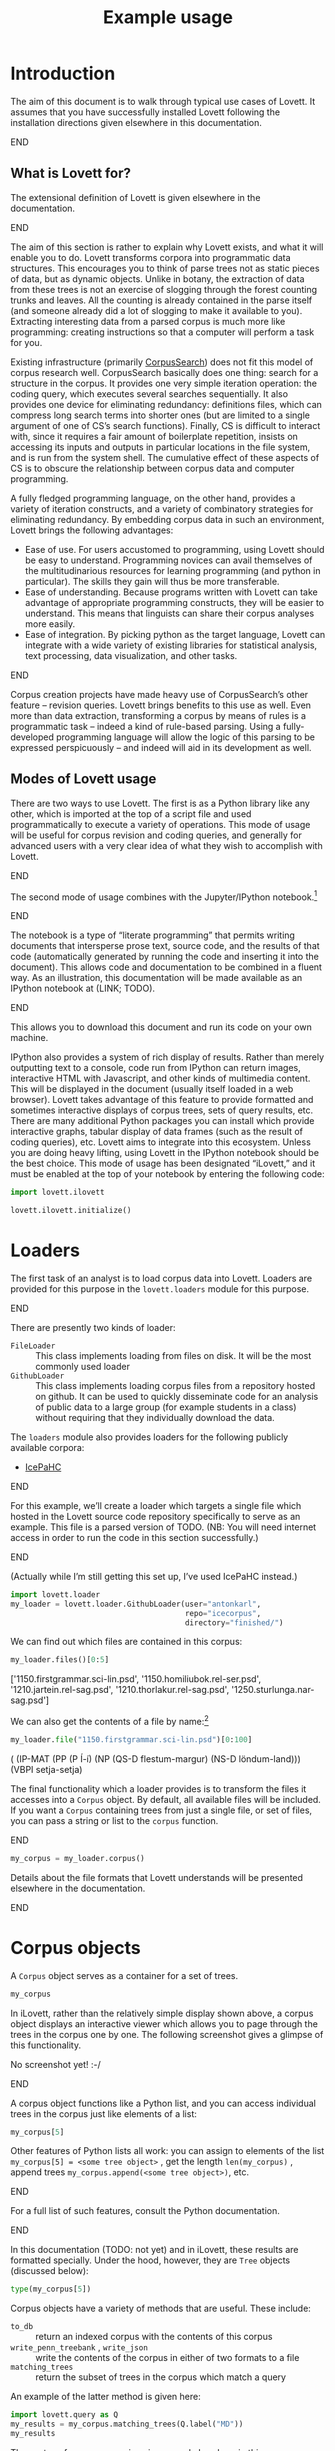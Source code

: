 #+title: Example usage

#+property: header-args:python :session *lovett-docs* :results raw :wrap result

* Notes                                                            :noexport:

** TODO code block situation in this document

(and in these documents generally)

- ob-ipython
- correct virtualenv
- ...

* Introduction

The aim of this document is to walk through typical use cases of Lovett.
It assumes that you have successfully installed Lovett following the installation directions given elsewhere in this documentation.
*************** TODO link                                          :noexport:
*************** END

** What is Lovett for?

The extensional definition of Lovett is given elsewhere in the documentation.
*************** TODO link                                          :noexport:
*************** END
The aim of this section is rather to explain why Lovett exists, and what it will enable you to do.
Lovett transforms corpora into programmatic data structures.
This encourages you to think of parse trees not as static pieces of data, but as dynamic objects.
Unlike in botany, the extraction of data from these trees is not an exercise of slogging through the forest counting trunks and leaves.
All the counting is already contained in the parse itself (and someone already did a lot of slogging to make it available to you).
Extracting interesting data from a parsed corpus is much more like programming: creating instructions so that a computer will perform a task for you.

Existing infrastructure (primarily [[http://corpussearch.sourceforge.net/][CorpusSearch]]) does not fit this model of corpus research well.
CorpusSearch basically does one thing: search for a structure in the corpus.
It provides one very simple iteration operation: the coding query, which executes several searches sequentially.
It also provides one device for eliminating redundancy: definitions files, which can compress long search terms into shorter ones (but are limited to a single argument of one of CS’s search functions).
Finally, CS is difficult to interact with, since it requires a fair amount of boilerplate repetition, insists on accessing its inputs and outputs in particular locations in the file system, and is run from the system shell.
The cumulative effect of these aspects of CS is to obscure the relationship between corpus data and computer programming.

A fully fledged programming language, on the other hand, provides a variety of iteration constructs, and a variety of combinatory strategies for eliminating redundancy.
By embedding corpus data in such an environment, Lovett brings the following advantages:
- Ease of use.
  For users accustomed to programming, using Lovett should be easy to understand.
  Programming novices can avail themselves of the multitudinarious resources for learning programming (and python in particular).
  The skills they gain will thus be more transferable.
- Ease of understanding.
  Because programs written with Lovett can take advantage of appropriate programming constructs, they will be easier to understand.
  This means that linguists can share their corpus analyses more easily.
- Ease of integration.
  By picking python as the target language, Lovett can integrate with a wide variety of existing libraries for statistical analysis, text processing, data visualization, and other tasks.

*************** TODO say more in this list?                        :noexport:
*************** END

Corpus creation projects have made heavy use of CorpusSearch’s other feature – revision queries.
Lovett brings benefits to this use as well.
Even more than data extraction, transforming a corpus by means of rules is a programmatic task – indeed a kind of rule-based parsing.
Using a fully-developed programming language will allow the logic of this parsing to be expressed perspicuously – and indeed will aid in its development as well.


** Modes of Lovett usage

There are two ways to use Lovett.
The first is as a Python library like any other, which is imported at the top of a script file and used programmatically to execute a variety of operations.
This mode of usage will be useful for corpus revision and coding queries, and generally for advanced users with a very clear idea of what they wish to accomplish with Lovett.
*************** TODO link to doc sections re: revision and coding  :noexport:
*************** END
The second mode of usage combines with the Jupyter/IPython notebook.[fn:c8aca2ee]
*************** TODO link to website                               :noexport:
*************** END
The notebook is a type of “literate programming” that permits writing documents that intersperse prose text, source code, and the results of that code (automatically generated by running the code and inserting it into the document).
This allows code and documentation to be combined in a fluent way.
As an illustration, this documentation will be made available as an IPython notebook at (LINK; TODO).
*************** TODO get link working                              :noexport:
*************** END
This allows you to download this document and run its code on your own machine.

IPython also provides a system of rich display of results.
Rather than merely outputting text to a console, code run from IPython can return images, interactive HTML with Javascript, and other kinds of multimedia content.
This will be displayed in the document (usually itself loaded in a web browser).
Lovett takes advantage of this feature to provide formatted and sometimes interactive displays of corpus trees, sets of query results, etc.
There are many additional Python packages you can install which provide interactive graphs, tabular display of data frames (such as the result of coding queries), etc.
Lovett aims to integrate into this ecosystem.
Unless you are doing heavy lifting, using Lovett in the IPython notebook should be the best choice.
This mode of usage has been designated “iLovett,” and it must be enabled at the top of your notebook by entering the following code:
#+begin_src python :eval no
import lovett.ilovett

lovett.ilovett.initialize()
#+end_src

[fn:c8aca2ee] The former name of the project is “IPython,” and this name is still likely to be most familiar.
The language-independent parts have been split into the Jupyter project, with the Python-specific code retaining the IPython moniker.
As Lovett is a Python project, this documentation in general will use the IPython name.

* Loaders

The first task of an analyst is to load corpus data into Lovett.
Loaders are provided for this purpose in the =lovett.loaders= module for this purpose.
*************** TODO loaders (pl) or loader (sg)?                  :noexport:
*************** END
There are presently two kinds of loader:

- =FileLoader= :: This class implements loading from files on disk.  It will be the most commonly used loader
- =GithubLoader= :: This class implements loading corpus files from a repository hosted on github.
  It can be used to quickly disseminate code for an analysis of public data to a large group (for example students in a class) without requiring that they individually download the data.

The =loaders= module also provides loaders for the following publicly available corpora:

- [[http://www.linguist.is/icelandic_treebank/Icelandic_Parsed_Historical_Corpus_(IcePaHC)][IcePaHC]]

*************** TODO get permission for mbe text from Tony         :noexport:
*************** END

For this example, we’ll create a loader which targets a single file which hosted in the Lovett source code repository specifically to serve as an example.
This file is a parsed version of TODO.
(NB: You will need internet access in order to run the code in this section successfully.)
*************** TODO get this working                              :noexport:
*************** END


(Actually while I’m still getting this set up, I’ve used IcePaHC instead.)

#+begin_src python :exports code
import lovett.loader
my_loader = lovett.loader.GithubLoader(user="antonkarl",
                                       repo="icecorpus",
                                       directory="finished/")
#+end_src

#+RESULTS:

We can find out which files are contained in this corpus:

#+begin_src python :exports both :results raw :wrap result
my_loader.files()[0:5]
#+end_src

#+RESULTS:
#+BEGIN_result
['1150.firstgrammar.sci-lin.psd', '1150.homiliubok.rel-ser.psd', '1210.jartein.rel-sag.psd', '1210.thorlakur.rel-sag.psd', '1250.sturlunga.nar-sag.psd']
#+END_result

We can also get the contents of a file by name:[fn:1b3625ef]

#+begin_src python :exports both
my_loader.file("1150.firstgrammar.sci-lin.psd")[0:100]
#+end_src

#+RESULTS:
#+BEGIN_result

( (IP-MAT (PP (P Í-í)
	      (NP (QS-D flestum-margur) (NS-D löndum-land)))
	  (VBPI setja-setja)

#+END_result

# ) )

[fn:1b3625ef] Here we are displaying just the first 100 characters of the file, to avoid cluttering the document with a very long output.


The final functionality which a loader provides is to transform the files it accesses into a =Corpus= object.
By default, all available files will be included.
If you want a =Corpus= containing trees from just a single file, or set of files, you can pass a string or list to the =corpus= function.

*************** TODO use the ipython backend here to get nice html results :noexport:
*************** END

#+begin_src python
my_corpus = my_loader.corpus()
#+end_src

#+RESULTS:

Details about the file formats that Lovett understands will be presented elsewhere in the documentation.
*************** TODO link                                          :noexport:
*************** END

* Corpus objects
:PROPERTIES:
:ID:       23f4a84f-9ebc-4ef5-b101-7048edaf308a
:END:

A =Corpus= object serves as a container for a set of trees.
#+begin_src python
my_corpus
#+end_src
In iLovett, rather than the relatively simple display shown above, a corpus object displays an interactive viewer which allows you to page through the trees in the corpus one by one.
The following screenshot gives a glimpse of this functionality.

No screenshot yet! :-/
*************** TODO add screenshot, ideally a gif                 :noexport:
*************** END

A corpus object functions like a Python list, and you can access individual trees in the corpus just like elements of a list:
#+begin_src python
my_corpus[5]
#+end_src
Other features of Python lists all work: you can assign to elements of the list ~my_corpus[5] = <some tree object>~ , get the length ~len(my_corpus)~ , append trees ~my_corpus.append(<some tree object>)~, etc.
*************** TODO space-comma is lame, but needed for proper parsing :noexport:
*************** END

For a full list of such features, consult the Python documentation.
*************** TODO link                                          :noexport:
*************** END

In this documentation (TODO: not yet) and in iLovett, these results are formatted specially.
Under the hood, however, they are =Tree= objects (discussed below):
#+begin_src python
type(my_corpus[5])
#+end_src

Corpus objects have a variety of methods that are useful.  These include:
- ~to_db~ :: return an indexed corpus with the contents of this corpus
- ~write_penn_treebank~ , ~write_json~ :: write the contents of the corpus in either of two formats to a file
- ~matching_trees~ :: return the subset of trees in the corpus which match a query

An example of the latter method is given here:
#+begin_src python
import lovett.query as Q
my_results = my_corpus.matching_trees(Q.label("MD"))
my_results
#+end_src
The syntax of query expressions is covered elsewhere in this documentation.
*************** TODO link                                          :noexport:
*************** END
This simple query finds all sentences that have a modal verb (POS label =MD=) in our example corpus.

** Result sets

The result of ~matching_trees~ is a ~ResultSet~ object.
This mostly functions as a corpus object does, with the following differences:
1. A ResultSet is immutable, so you cannot add, delete, or change its contents
2. A ResultSet knows the query that generated it, and this information is displayed in the iLovett view, along with highlighting that indicates which nodes matched different parts of the query.  (TODO: illustrate with a screenshot)

*************** TODO screenshot                                    :noexport:
*************** END
*************** TODO idea for matching_trees on a ResultSet        :noexport:
Set the query of the resultant ResultSet to the and of the original query and the new one.
Maybe do this in an optional/configurable way?
Or otherwise make the result set know and display how it was generated
*************** END

* Tree objects

... etc etc

* Local variables                                                  :noexport:

#  LocalWords:  Lovett
